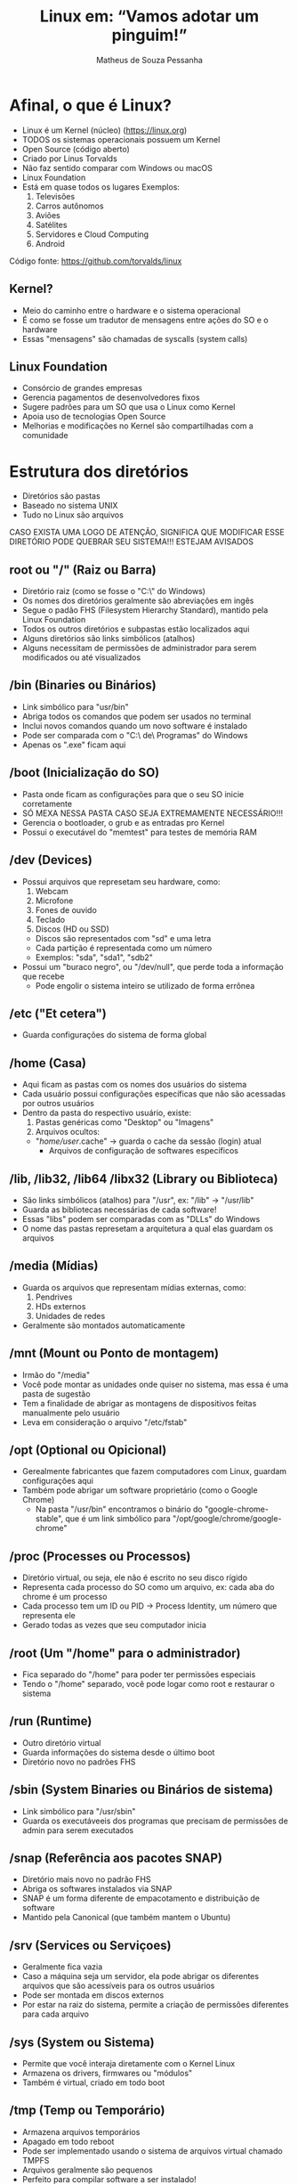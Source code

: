 #+title: Linux em: “Vamos adotar um pinguim!”
#+author: Matheus de Souza Pessanha
#+email: 00119110328@pq.uenf.br

* Afinal, o que é Linux?
  [[../assets/linux_logo.png]]

  - Linux é um Kernel (núcleo) ([[https://linux.org]])
  - TODOS os sistemas operacionais possuem um Kernel
  - Open Source (código aberto)
  - Criado por Linus Torvalds
  - Não faz sentido comparar com Windows ou macOS
  - Linux Foundation
  - Está em quase todos os lugares
    Exemplos:
    1. Televisões
    2. Carros autônomos
    3. Aviões
    4. Satélites
    5. Servidores e Cloud Computing
    6. Android
  
  Código fonte: [[https://github.com/torvalds/linux]]

** Kernel?
   - Meio do caminho entre o hardware e o sistema operacional
   - É como se fosse um tradutor de mensagens entre ações do SO e o hardware
   - Essas "mensagens" são chamadas de syscalls (system calls)

** Linux Foundation
   [[../assets/lf_logo.png]]
   
   - Consórcio de grandes empresas
   - Gerencia pagamentos de desenvolvedores fixos
   - Sugere padrões para um SO que usa o Linux como Kernel
   - Apoia uso de tecnologias Open Source
   - Melhorias e modificações no Kernel são compartilhadas com a comunidade
* Estrutura dos diretórios
  [[../assets/linux_folders.jpeg]]

  - Diretórios são pastas
  - Baseado no sistema UNIX
  - Tudo no Linux são arquivos

  CASO EXISTA UMA LOGO DE ATENÇÃO, SIGNIFICA QUE MODIFICAR ESSE DIRETÓRIO PODE QUEBRAR SEU SISTEMA!!!
  ESTEJAM AVISADOS

** root ou "/" (Raiz ou Barra)
   [[../assets/root_ls.png]]

   - Diretório raiz (como se fosse o "C:\" do Windows)
   - Os nomes dos diretórios geralmente são abreviações em ingês
   - Segue o padão FHS (Filesystem Hierarchy Standard), mantido pela Linux Foundation
   - Todos os outros diretórios e subpastas estão localizados aqui
   - Alguns diretórios são links simbólicos (atalhos)
   - Alguns necessitam de permissões de administrador para
     serem modificados ou até visualizados

** /bin (Binaries ou Binários)
   - Link simbólico para "usr/bin"
   - Abriga todos os comandos que podem ser usados no terminal
   - Inclui novos comandos quando um novo software é instalado
   - Pode ser comparada com o "C:\Arquivos\ de\ Programas" do Windows
   - Apenas os ".exe" ficam aqui

** /boot (Inicialização do SO)
   [[../assets/warning_logo.png]]

   - Pasta onde ficam as configurações para que o seu SO inicie corretamente
   - SÓ MEXA NESSA PASTA CASO SEJA EXTREMAMENTE NECESSÁRIO!!!
   - Gerencia o bootloader, o grub e as entradas pro Kernel
   - Possui o executável do "memtest" para testes de memória RAM

** /dev (Devices)
   [[../assets/warning_logo.png]]

   - Possui arquivos que represetam seu hardware, como:
     1. Webcam
     2. Microfone
     3. Fones de ouvido
     4. Teclado
     5. Discos (HD ou SSD)
	- Discos são representados com "sd" e uma letra
	- Cada partição é representada como um número
	- Exemplos: "sda", "sda1", "sdb2"
   - Possui um "buraco negro", ou "/dev/null", que perde toda a informação que recebe
     - Pode engolir o sistema inteiro se utilizado de forma errônea

** /etc ("Et cetera")
   - Guarda configurações do sistema de forma global

** /home (Casa)
   - Aqui ficam as pastas com os nomes dos usuários do sistema
   - Cada usuário possui configurações específicas que não são acessadas por outros usuários
   - Dentro da pasta do respectivo usuário, existe:
     1. Pastas genéricas como "Desktop" ou "Imagens"
     2. Arquivos ocultos:
	- "/home/user/.cache" -> guarda o cache da sessão (login) atual
        - Arquivos de configuração de softwares específicos

** /lib, /lib32, /lib64 /libx32 (Library ou Biblioteca)
   - São links simbólicos (atalhos) para "/usr", ex: "/lib" -> "/usr/lib"
   - Guarda as bibliotecas necessárias de cada software!
   - Essas "libs" podem ser comparadas com as "DLLs" do Windows
   - O nome das pastas represetam a arquitetura a qual elas guardam os arquivos

** /media (Mídias)
   - Guarda os arquivos que representam mídias externas, como:
     1. Pendrives
     2. HDs externos
     3. Unidades de redes
   - Geralmente são montados automaticamente

** /mnt (Mount ou Ponto de montagem)
   - Irmão do "/media"
   - Você pode montar as unidades onde quiser no sistema, mas essa é uma pasta de sugestão
   - Tem a finalidade de abrigar as montagens de dispositivos feitas manualmente pelo usuário
   - Leva em consideração o arquivo "/etc/fstab"

** /opt (Optional ou Opicional)
   - Gerealmente fabricantes que fazem computadores com Linux, guardam configurações aqui
   - Também pode abrigar um software proprietário (como o Google Chrome)
     - Na pasta "/usr/bin" encontramos o binário do "google-chrome-stable", que é um link
       simbólico para "/opt/google/chrome/google-chrome"

** /proc (Processes ou Processos)
   [[../assets/warning_logo.png]]

   - Diretório virtual, ou seja, ele não é escrito no seu disco rígido
   - Representa cada processo do SO como um arquivo, ex: cada aba do chrome é um processo
   - Cada processo tem um ID ou PID -> Process Identity, um número que representa ele
   - Gerado todas as vezes que seu computador inicia

** /root (Um "/home" para o administrador)
   [[../assets/warning_logo.png]]

   - Fica separado do "/home" para poder ter permissões especiais
   - Tendo o "/home" separado, você pode logar como root e restaurar o sistema

** /run (Runtime)
   - Outro diretório virtual
   - Guarda informações do sistema desde o último boot
   - Diretório novo no padrões FHS

** /sbin (System Binaries ou Binários de sistema)
   - Link simbólico para "/usr/sbin"
   - Guarda os executáveeis dos programas que precisam de permissões de admin para serem executados

** /snap (Referência aos pacotes SNAP)
   - Diretório mais novo no padrão FHS
   - Abriga os softwares instalados via SNAP
   - SNAP é um forma diferente de empacotamento e distribuição de software
   - Mantido pela Canonical (que também mantem o Ubuntu)

** /srv (Services ou Serviçoes)
   - Geralmente fica vazia
   - Caso a máquina seja um servidor, ela pode abrigar os diferentes arquivos
     que são acessíveis para os outros usuários
   - Pode ser montada em discos externos
   - Por estar na raiz do sistema, permite a criação de permissões diferentes para cada arquivo

** /sys (System ou Sistema)
   [[../assets/warning_logo.png]]

   - Permite que você interaja diretamente com o Kernel Linux
   - Armazena os drivers, firmwares ou "módulos"
   - Também é virtual, criado em todo boot

** /tmp (Temp ou Temporário)
   - Armazena arquivos temporários
   - Apagado em todo reboot
   - Pode ser implementado usando o sistema de arquivos virtual chamado TMPFS
   - Arquivos geralmente são pequenos
   - Perfeito para compilar software a ser instalado!
   - Pode guardar arquivos de recuperação

** /usr (User, Usuário ou "Unix System Resources")
   - Foi modificada ao longo do tempo
   - Antigamente era onde a "/home" ficava
   - Guarda arquivos e bibliotecas úteis para os usuários mas que não são vitais para o sistema

*** /usr/local
    - Programas instalados via código fonte guardam suas informações aqui
    - Abriga as fontes do sistema, ícones e outros

    ps: Em "/home" também existe um diretório ".local", que possui a mesma função!
   
** /var (Variable ou Variável)
   - Armazena arquivos que são esperados em aumentar de tamanho
   - Guarda arquivos de backup, logs, cache do sistema

** Caminhos (Paths)
Os caminhos (pastas) nos sistemas UNIX, são representaos da seguinte forma:
- Cada pasta é separada por uma "/"
- A pasta no nível hierárquico acima é representada com ".."
- O diretório atual é representado por "."

Exemplos:
- "/" -> pasta root/raiz
- "/home" -> pasta home
- "/home/user" -> pasta do usuário "user", dentro de "home"
* Usuários e Grupos
  São utilizados pelo GNU/Linux para organizar e controlar os acessos ao sistema operacional.

** Usuário
   - Qualquer um que usa o computador, geralmente representado pelo nome da pessoa
   - Usuários comuns possuem permissões distantas e restritas ao sistema
   - Esses usuários comuns podem acessar programas/arquivos de sistema com os
     comandos "su" ou "sudo"

*** Root user
    - Possui acesso completo a todos os arquivos do sistema

** Grupos
   - Conjunto de permissões
   - Usuários pertencem à grupos, herdando suas respectivas permissões
   - O mais comum é p grupo "wheel", que representa quais usuários
     podem pedir permissões de administrador de forma temporária

  /NO WINDOWS, DÊ REBOOT, NO LINUX, SEJA ROOT/

* Permissões
  [[../assets/root_ls.png]]

  - Lembrem que tudo no Linux é representado por arquivos!
  
  Existem 3 tipos de permissões no Linux:
  1. Read (Leitura) ou "r"
  2. Write (Escrita) ou "w"
  3. Execute (Executar) ou "x"

  Cada arquivo ou pasta possui um usuário owner (dono), group owner (grupo a qual o dono pertence)
  e as permissões para os outros usuários de outros grupos.

  Na imagem de exemplo, as permissões são representadas por 10 caracteres na primeira
  coluna do comando "ls". Vamos distrinchar isso:

  Exemplo: ---------

  O primeiro caractere representa o tipo do arquivo:
  - "d" se for uma pasta
  - "l" se for um link simbólico
  - "." se for um arquivo comum

  Após esse primeiro caractere, os 9 seguintes são agrupos de 3 em 3, sendo:
  - Os 3 primeiros representando as permissões do usuário que criou o arquivo
  - Os 3 seguintes são as permissões do grupo o qual o dono do arquivo pertence
  - Os 3 últimos mostram as permissões dos demais usuários

  Exemplos:
  drwxr-xr-x 
  - Significa que é uma pasta, o dono do arquivo possui todas as permissões;
  - o grupo a qual o dono pertence pode ler e executar o arquivo e demais usuários só podem executá-lo.

  ps: Permissão de executar uma pasta significa que você pode entrar nela!

  .rw-r--r-- 
  - É um arquivo comum, o dono pode ler e escrever; o grupo do dono e demais usuários
    só podem ler.

* STDIO
  - Significa "Standard I/O Stream" (Fluxo de entrada e saída padrões)

  Todos os comandos e programas no Linux funcionam desse jeito:
  - Recebem ou não uma entrada, ou seja, um valor inicial, ou melhor ainda: um parâmetro
  - Processam, modificando ou não essa entrada
  - Devolve, ou melhor: retorna, uma saída

** Entrada (STDIN)
   - STDIN significa: "Standard Input" (Entrada padrão)
   - Os programas e comandos possuem vários tipos de entrada para receber dados.

   Exemplo:
   Existe o comando "cd", o qual recebe como entrada uma pasta

** Saída (STDOUT)
   - STDOUT significa: "Standard Output" (Saída Padrão)
   - Essa saída pode significar
     1. Efeitos colaterais no sistema, como deletar, criar ou modificar arquivos
     2. Produzir um conteúdo em texto

   Além dessa saída padrão, é retornado um código que representa se o comando foi
   executado corretamente ou ocorreu algum erro.

   O padrão é:
   1. Retornar 0 caso foi executado corretamente
   2. Retornar 1 caso tenha tido algum erro

*** Saída de erro (STDERR)
    Essa é uma saída (output) especial:
    - Guarda as mensagens de erros geradas pelos programas/comandos

* Ambientes Gráficos
  Ok, por enquanto vimos tudo no terminal e de forma "baixo nível", porém, para um
  sistema operacional ser usado por usuários comuns, é inviável que a única forma seja
  pelo terminal. Por isso, existem os DEs (Desktop Environments, "Ambientes Gráficos").

  Mas antes vamos ver as diferenças entre GUIs e CLIs:

** CLIs (Command Line Interface ou Interface de Linha de Comando)
   Permite o acesso global ao sistema de forma simples e direta, porém
   é necessário ter conhecimento dos comandos. Pode ser intuitivo, mas geralmente
   afasta a maioria das pessoas.

*** Vantagens
    - Pouco uso de memória RAM
    - Alto desempenho
    - Menos flexivel do que uma GUI
    - Geralmente se usa só o teclado
    - Perfeita para tarefas complexas do SO

*** Desvantagens
    - Assustador para leigos
    - Não possui tanta interatividade quanto uma GUI
    - Multitarefa não são tão simples

** GUIs (Graphic User Interface ou Interface Gráfica de Usuário)
   Possui restrições de acesso ao sistema; é facilmente aprendida e ensinada;
   costuma ser direcionadas para usuários finais ou "comuns".

*** Vantagens
    - Curva de aprendizado quase ínfima
    - Altamente customizável
    - Completamente flexivel
    - Multitarefa costuma ser algo simples

*** Desvantagens
    - Médio ou baixo desempenho geral
    - Médio a alto consumo de memória
    - Não possui formas de realizar atividades mais complexas*

    *: Na verdade, toda ação de um sistema operacional pode ter uma GUI, porém
       existem algumas tarefas que ou não fazem sentido ter uma ou são de fato difíceis de implementar.

** Exemplos
   Aqui estão alguns exemplos de DEs para Linux:

*** GNOME
    [[../assets/gnome_screenshot.png]]

    - O mais conhecido
    - Relativamente minimalista
    - Um workflow diferenciado
    - DE padrão do Ubuntu

*** XFCE
    [[../assets/xfce_screenshot.png]]

    - Consumo de memória reduzido
    - Não é tão flexivel
    - Bastante minimalista

*** KDE
    [[../assets/kde_screenshot.png]]

    - O mais "bonito" inicialmente
    - Alto consumo de memória
    - Extremamente intuitivo

*** WMs (Window Managers ou Gerenciadores de Janelas)
    São um tipo especial de GUI: eles organizam as janelas dos programas de
    forma automática!

    Tendem a ser extremamente customizáveis e programáveis, por isso, não possuem um
    design incial, você é quem vai montar ele pelas configurações.

    Existe um termo na internet chamado "ricer", que é denominado a quem gosta de
    deixar seu desktop com WM o mais elegante e chamativo possível!

    Os screenshots que vou mostrar não vão apresentar tantas diferenças visuais, pois o
    núcleo das diferenças entre WMs estão nos seus respectivos arquivos de configuração.

**** Vantagens
     - Consumo de memória extremamente baixo
     - Completamente customizável
     - Totalmente modificável

**** Desvantagens
     - Necessita configuração escrita em algum arquivo
     - Curva de aprendizado elevada

**** I3
     [[../assets/i3_screenshot.png]]

     - Porta de entrada para as WMs
     - Fácil configuração para leigos e não programadores

**** awesome
    [[../assets/awesome_screenshot.png]]

    - Utiliza a linguagem de programação "Lua" (linguagem brasileira criada na USP)

**** xmonad 
     [[../assets/xmonad_screenshot.png]]

     - Configurado com a linguagem de programação "Haskell"

* Distros
  Uma distro ou "distribuição" reúne tudo o que falamos anteriormente e se propõe a ser
  um sistema operacional completo - agora sim pode comparar com Windows/macOS.

  Vamos resumir assim:
  - Linux é o Kernel; 
  - composto pelos GNU Shell Utilities (ou utilitários para shell) - uma CLI - e/ou
    por um por um servidor gráfico (X.Org ou Wayland);
  - Um DE (Desktop Environment) executa um servidor gráfico, o que dá acesso à GUIs;
  - uma distro é um conjunto de programas pré-selecionados e instalados, possuindo um DE ou não.
    Uma distro é de fato um Sistema Operacional, baseado no Linux.

  Lembre que tudo (ou quase tudo) no mundo Linux é Open Source, ou seja: possui o
  código fonte aberto e geralmente é gratuito para uso.

** Exemplos
*** Ubuntu
    [[../assets/ubuntu_screenshot.png]]

    - O mais famoso
    - Utiliza o GNOME como DE mas possui outras versões
    - Baseado na distro Debian
    - Tende a ser estável

*** Manjaro
    [[../assets/manjaro_screenshot.png]]

    - Baseado no Arch Linux
    - Usa o KDE plasma comom DE mas possui diversas versões com outros DEs
    - Rolling Release (sempre possui atualizações compatíveis com as versões anteriores)

* Referências
1. Viva o Linux:  [[https://www.vivaolinux.com.br]]
2. Canal Diolinux: [[https://www.youtube.com/channel/UCEf5U1dB5a2e2S-XUlnhxSA]]
3. Blog Diolinux: https://diolinux.com.br/linux/10-dicas-para-novos-usuarios-de-linux.html
4. Arch wiki: https://wiki.archlinux.org/
